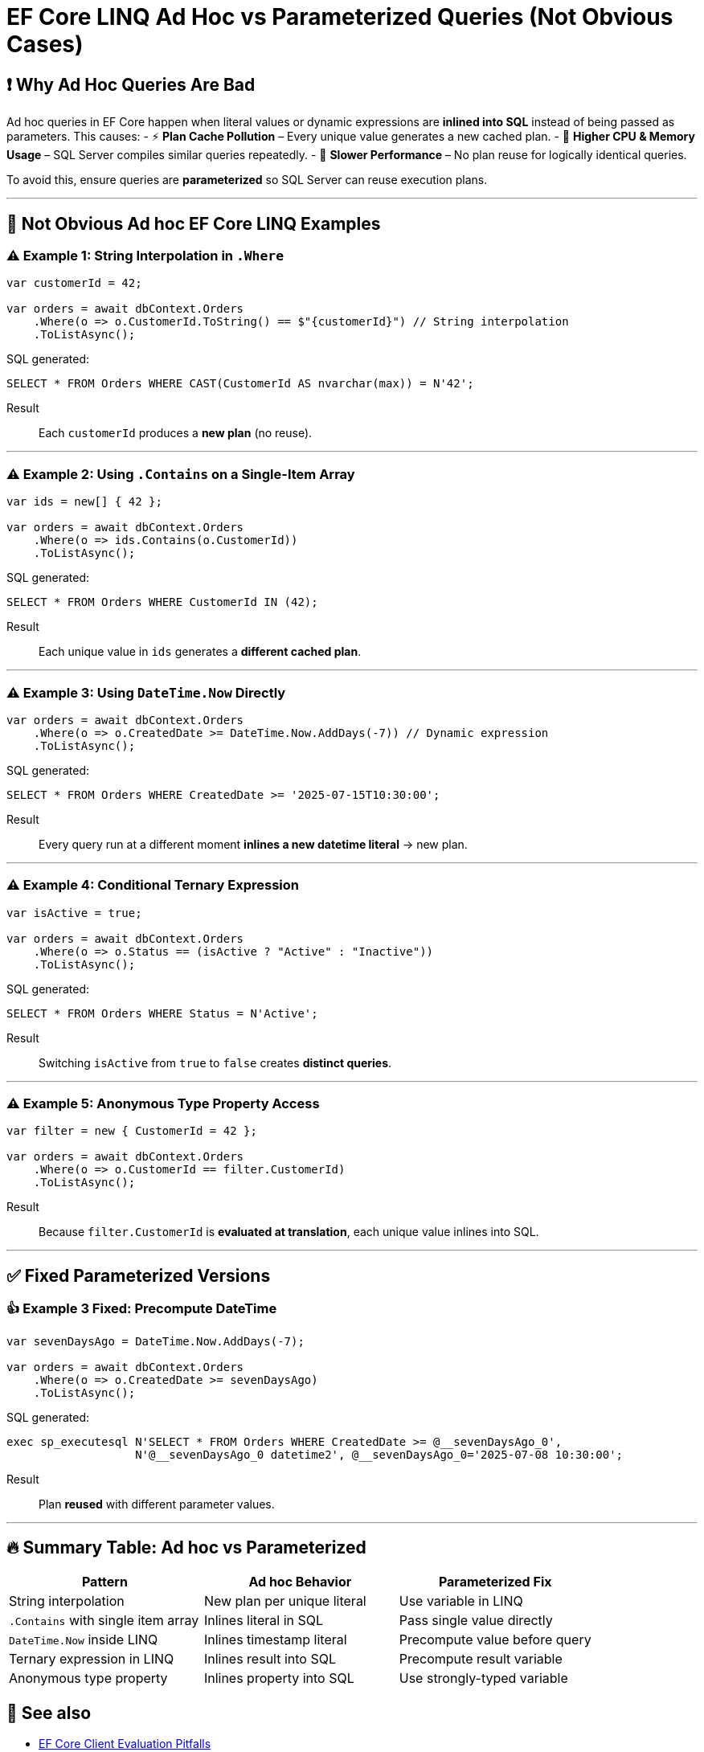 = EF Core LINQ Ad Hoc vs Parameterized Queries (Not Obvious Cases)

== ❗ Why Ad Hoc Queries Are Bad
Ad hoc queries in EF Core happen when literal values or dynamic expressions are **inlined into SQL** instead of being passed as parameters. This causes:
- ⚡ **Plan Cache Pollution** – Every unique value generates a new cached plan.
- 🖤 **Higher CPU & Memory Usage** – SQL Server compiles similar queries repeatedly.
- 🐌 **Slower Performance** – No plan reuse for logically identical queries.

To avoid this, ensure queries are **parameterized** so SQL Server can reuse execution plans.

---

== 🚨 Not Obvious Ad hoc EF Core LINQ Examples

=== ⚠️ Example 1: String Interpolation in `.Where`
[source,csharp]
----
var customerId = 42;

var orders = await dbContext.Orders
    .Where(o => o.CustomerId.ToString() == $"{customerId}") // String interpolation
    .ToListAsync();
----
SQL generated:
[source,sql]
----
SELECT * FROM Orders WHERE CAST(CustomerId AS nvarchar(max)) = N'42';
----

Result::
Each `customerId` produces a **new plan** (no reuse).

---

=== ⚠️ Example 2: Using `.Contains` on a Single-Item Array
[source,csharp]
----
var ids = new[] { 42 };

var orders = await dbContext.Orders
    .Where(o => ids.Contains(o.CustomerId))
    .ToListAsync();
----
SQL generated:
[source,sql]
----
SELECT * FROM Orders WHERE CustomerId IN (42);
----

Result::
Each unique value in `ids` generates a **different cached plan**.

---

=== ⚠️ Example 3: Using `DateTime.Now` Directly
[source,csharp]
----
var orders = await dbContext.Orders
    .Where(o => o.CreatedDate >= DateTime.Now.AddDays(-7)) // Dynamic expression
    .ToListAsync();
----
SQL generated:
[source,sql]
----
SELECT * FROM Orders WHERE CreatedDate >= '2025-07-15T10:30:00';
----

Result::
Every query run at a different moment **inlines a new datetime literal** → new plan.

---

=== ⚠️ Example 4: Conditional Ternary Expression
[source,csharp]
----
var isActive = true;

var orders = await dbContext.Orders
    .Where(o => o.Status == (isActive ? "Active" : "Inactive"))
    .ToListAsync();
----
SQL generated:
[source,sql]
----
SELECT * FROM Orders WHERE Status = N'Active';
----

Result::
Switching `isActive` from `true` to `false` creates **distinct queries**.

---

=== ⚠️ Example 5: Anonymous Type Property Access
[source,csharp]
----
var filter = new { CustomerId = 42 };

var orders = await dbContext.Orders
    .Where(o => o.CustomerId == filter.CustomerId)
    .ToListAsync();
----
Result::
Because `filter.CustomerId` is **evaluated at translation**, each unique value inlines into SQL.

---

== ✅ Fixed Parameterized Versions

=== 👍 Example 3 Fixed: Precompute DateTime
[source,csharp]
----
var sevenDaysAgo = DateTime.Now.AddDays(-7);

var orders = await dbContext.Orders
    .Where(o => o.CreatedDate >= sevenDaysAgo)
    .ToListAsync();
----
SQL generated:
[source,sql]
----
exec sp_executesql N'SELECT * FROM Orders WHERE CreatedDate >= @__sevenDaysAgo_0',
                   N'@__sevenDaysAgo_0 datetime2', @__sevenDaysAgo_0='2025-07-08 10:30:00';
----

Result::
Plan **reused** with different parameter values.

---

== 🔥 Summary Table: Ad hoc vs Parameterized
[cols="1,1,1", options="header"]
|===
| Pattern                              | Ad hoc Behavior                    | Parameterized Fix
| String interpolation                 | New plan per unique literal        | Use variable in LINQ
| `.Contains` with single item array   | Inlines literal in SQL             | Pass single value directly
| `DateTime.Now` inside LINQ           | Inlines timestamp literal          | Precompute value before query
| Ternary expression in LINQ           | Inlines result into SQL            | Precompute result variable
| Anonymous type property              | Inlines property into SQL          | Use strongly-typed variable
|===

== 📘 See also
- https://learn.microsoft.com/ef/core/querying/client-eval[EF Core Client Evaluation Pitfalls]
- https://learn.microsoft.com/ef/core/performance/query-performance#parameterization[EF Core Query Parameterization Guidance]
